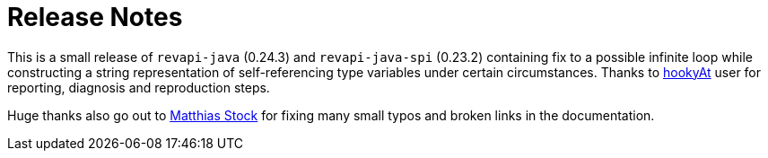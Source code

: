 = Release Notes
:page-publish_date: 2021-06-24
:page-layout: news-article

This is a small release of `revapi-java` (0.24.3) and `revapi-java-spi` (0.23.2) containing fix to a possible infinite loop while constructing a string representation of self-referencing type variables under certain circumstances. Thanks to https://github.com/hookyAt[hookyAt] user for reporting, diagnosis and reproduction steps.

Huge thanks also go out to https://github.com/matthiasstock[Matthias Stock] for fixing many small typos and broken links in the documentation.

